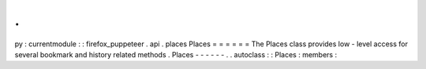 .
.
py
:
currentmodule
:
:
firefox_puppeteer
.
api
.
places
Places
=
=
=
=
=
=
The
Places
class
provides
low
-
level
access
for
several
bookmark
and
history
related
methods
.
Places
-
-
-
-
-
-
.
.
autoclass
:
:
Places
:
members
:
